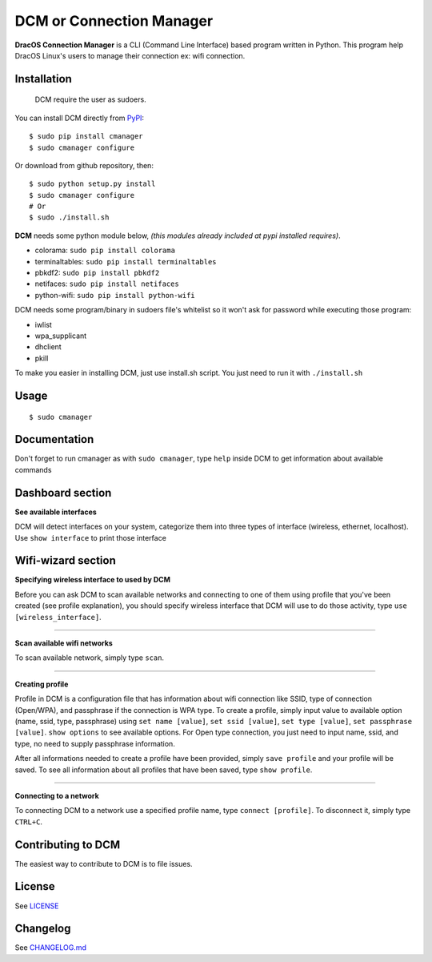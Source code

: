DCM or Connection Manager
============================

.. image:: https://img.shields.io/pypi/v/cmanager.svg?style=flat-square&label=version
   :target: https://pypi.python.org/pypi/cmanager

.. image:: https://img.shields.io/badge/license-GNUGPLv3-blue.svg?style=flat-square
   :target: https://raw.githubusercontent.com/fachrioktavian/DracOS-Connection-Manager/master/LICENSE.txt

.. image:: https://img.shields.io/pypi/pyversions/cmanager.svg?style=flat-square
   :target: https://github.com/fachrioktavian/DracOS-Connection-Manager

.. image:: https://img.shields.io/pypi/dm/cmanager.svg?style=flat-square
   :target: https://pypi.python.org/pypi/cmanager

**DracOS Connection Manager** is a CLI (Command Line Interface) based program written in Python.
This program help DracOS Linux's users to manage their connection ex: wifi connection.

Installation
------------------------

    DCM require the user as sudoers.

You can install DCM directly from `PyPI`_:

::

    $ sudo pip install cmanager
    $ sudo cmanager configure

Or download from github repository, then:

::

    $ sudo python setup.py install
    $ sudo cmanager configure
    # Or
    $ sudo ./install.sh


**DCM** needs some python module below, `(this modules already included at pypi installed requires)`.

- colorama: ``sudo pip install colorama``
- terminaltables: ``sudo pip install terminaltables``
- pbkdf2: ``sudo pip install pbkdf2``
- netifaces: ``sudo pip install netifaces``
- python-wifi: ``sudo pip install python-wifi``

DCM needs some program/binary in sudoers file's whitelist so it won't ask for password while executing those program:

- iwlist
- wpa_supplicant
- dhclient
- pkill

To make you easier in installing DCM, just use install.sh script. You just need to run it with ``./install.sh``

Usage
------------------------

::

    $ sudo cmanager


Documentation
------------------------

Don't forget to run cmanager as with ``sudo cmanager``, type ``help`` inside DCM to get information about available commands

.. image:: https://raw.githubusercontent.com/fachrioktavian/DracOS-Connection-Manager/master/screenshots/help.jpeg

Dashboard section
------------------------

**See available interfaces**

DCM will detect interfaces on your system, categorize them into three types of interface (wireless, ethernet, localhost).
Use ``show interface`` to print those interface

.. image:: https://raw.githubusercontent.com/fachrioktavian/DracOS-Connection-Manager/master/screenshots/show_interfaces.jpeg

Wifi-wizard section
-------------------------

**Specifying wireless interface to used by DCM**

Before you can ask DCM to scan available networks and connecting to one of them using profile that you've been created (see profile explanation),
you should specify wireless interface that DCM will use to do those activity, type ``use [wireless_interface]``.

.. image:: https://raw.githubusercontent.com/fachrioktavian/DracOS-Connection-Manager/master/screenshots/use_interface.jpeg

----------------------------

**Scan available wifi networks**

To scan available network, simply type ``scan``.

.. image:: https://raw.githubusercontent.com/fachrioktavian/DracOS-Connection-Manager/master/screenshots/scan_networks.jpeg

----------------------------

**Creating profile**

Profile in DCM is a configuration file that has information about wifi connection like SSID, type of connection (Open/WPA), and passphrase if the connection is WPA type.
To create a profile, simply input value to available option (name, ssid, type, passphrase) using ``set name [value]``,
``set ssid [value]``, ``set type [value]``, ``set passphrase [value]``. ``show options`` to see available options. For Open type connection,
you just need to input name, ssid, and type, no need to supply passphrase information.

After all informations needed to create a profile have been provided, simply ``save profile`` and your profile will be saved.
To see all information about all profiles that have been saved, type ``show profile``.

.. image:: https://raw.githubusercontent.com/fachrioktavian/DracOS-Connection-Manager/master/screenshots/create_profile.jpeg

----------------------------

**Connecting to a network**

To connecting DCM to a network use a specified profile name, type ``connect [profile]``. To disconnect it, simply type ``CTRL+C``.

.. image:: https://raw.githubusercontent.com/fachrioktavian/DracOS-Connection-Manager/master/screenshots/connect_wifi.jpeg

Contributing to DCM
----------------------------

The easiest way to contribute to DCM is to file issues.

License
----------------------------

See `LICENSE`_

Changelog
----------------------------

See `CHANGELOG.md`_


.. _PyPI: https://pypi.python.org/pypi/cmanager
.. _LICENSE: https://github.com/fachrioktavian/DracOS-Connection-Manager/blob/master/LICENSE.txt
.. _CHANGELOG.md: https://github.com/fachrioktavian/DracOS-Connection-Manager/blob/master/CHANGELOG.md
